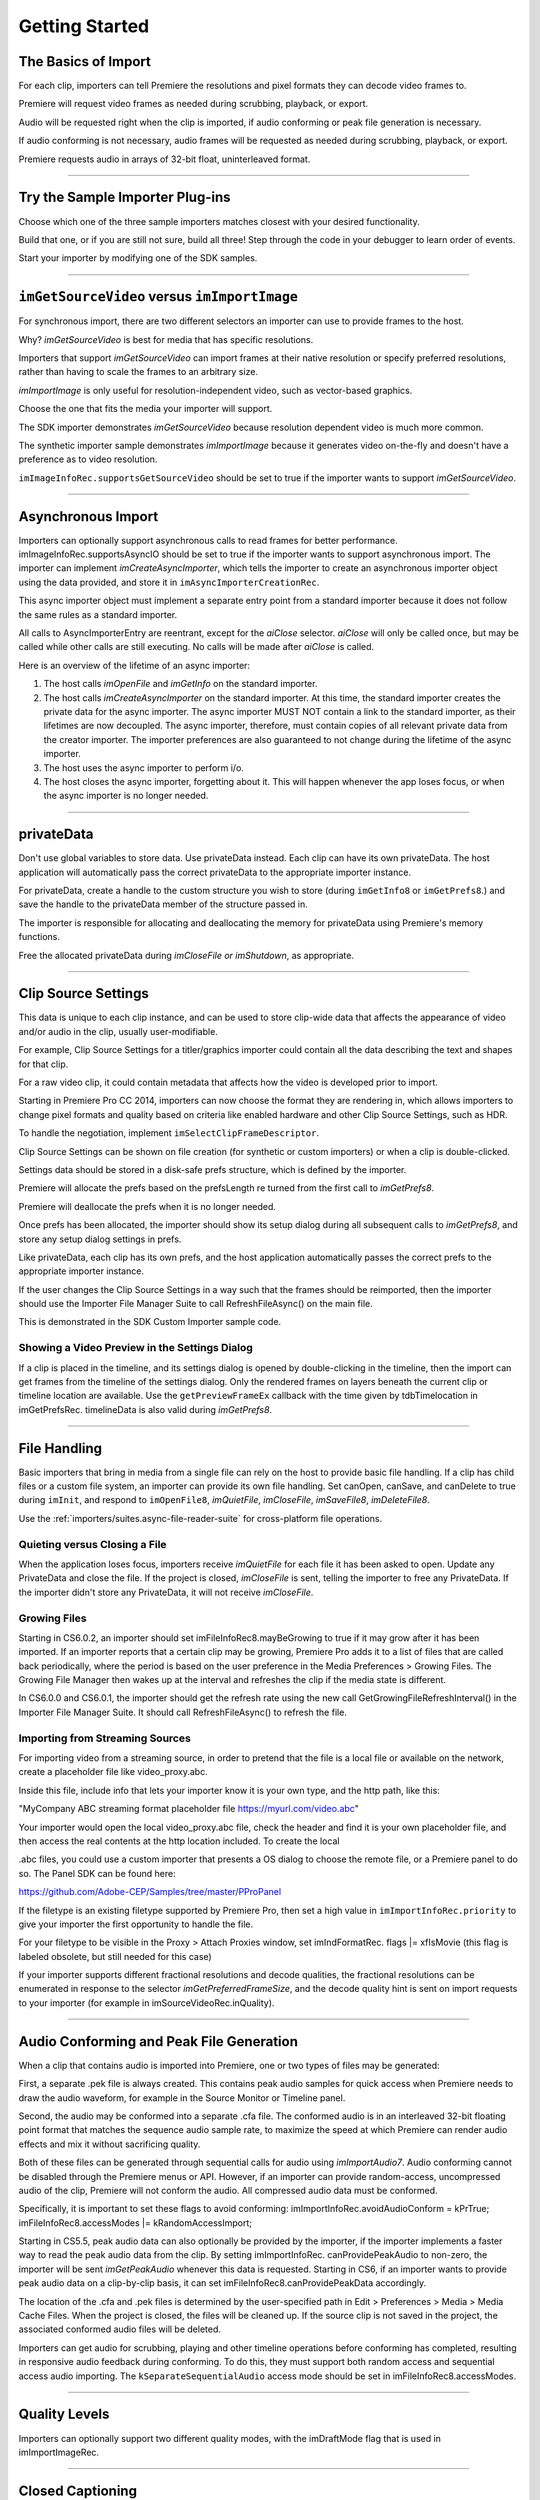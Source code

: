 .. _importers/getting-started:

Getting Started
################################################################################

The Basics of Import
================================================================================

For each clip, importers can tell Premiere the resolutions and pixel formats they can decode video frames to.

Premiere will request video frames as needed during scrubbing, playback, or export.

Audio will be requested right when the clip is imported, if audio conforming or peak file generation is necessary.

If audio conforming is not necessary, audio frames will be requested as needed during scrubbing, playback, or export.

Premiere requests audio in arrays of 32-bit float, uninterleaved format.

----

Try the Sample Importer Plug-ins
================================================================================

Choose which one of the three sample importers matches closest with your desired functionality.

Build that one, or if you are still not sure, build all three! Step through the code in your debugger to learn order of events.

Start your importer by modifying one of the SDK samples.

----

``imGetSourceVideo`` versus ``imImportImage``
================================================================================

For synchronous import, there are two different selectors an importer can use to provide frames to the host.

Why? *imGetSourceVideo* is best for media that has specific resolutions.

Importers that support *imGetSourceVideo* can import frames at their native resolution or specify preferred resolutions, rather than having to scale the frames to an arbitrary size.

*imImportImage* is only useful for resolution-independent video, such as vector-based graphics.

Choose the one that fits the media your importer will support.

The SDK importer demonstrates *imGetSourceVideo* because resolution dependent video is much more common.

The synthetic importer sample demonstrates *imImportImage* because it generates video on-the-fly and doesn't have a preference as to video resolution.

``imImageInfoRec.supportsGetSourceVideo`` should be set to true if the importer wants to support *imGetSourceVideo*.

----

Asynchronous Import
================================================================================

Importers can optionally support asynchronous calls to read frames for better performance. imImageInfoRec.supportsAsyncIO should be set to true if the importer wants to support asynchronous import. The importer can implement *imCreateAsyncImporter*, which tells the importer to create an asynchronous importer object using the data provided, and store it in ``imAsyncImporterCreationRec``.

This async importer object must implement a separate entry point from a standard importer because it does not follow the same rules as a standard importer.

All calls to AsyncImporterEntry are reentrant, except for the *aiClose* selector. *aiClose* will only be called once, but may be called while other calls are still executing. No calls will be made after *aiClose* is called.

Here is an overview of the lifetime of an async importer:

1) The host calls *imOpenFile* and *imGetInfo* on the standard importer.
2) The host calls *imCreateAsyncImporter* on the standard importer. At this time, the standard importer creates the private data for the async importer. The async importer MUST NOT contain a link to the standard importer, as their lifetimes are now decoupled. The async importer, therefore, must contain copies of all relevant private data from the creator importer. The importer preferences are also guaranteed to not change during the lifetime of the async importer.
3) The host uses the async importer to perform i/o.
4) The host closes the async importer, forgetting about it. This will happen whenever the app loses focus, or when the async importer is no longer needed.

----

privateData
================================================================================

Don't use global variables to store data. Use privateData instead. Each clip can have its own privateData. The host application will automatically pass the correct privateData to the appropriate importer instance.

For privateData, create a handle to the custom structure you wish to store (during ``imGetInfo8`` or ``imGetPrefs8``.) and save the handle to the privateData member of the structure passed in.

The importer is responsible for allocating and deallocating the memory for privateData using Premiere's memory functions.

Free the allocated privateData during *imCloseFile or imShutdown*, as appropriate.

----

Clip Source Settings
================================================================================

This data is unique to each clip instance, and can be used to store clip-wide data that affects the appearance of video and/or audio in the clip, usually user-modifiable.

For example, Clip Source Settings for a titler/graphics importer could contain all the data describing the text and shapes for that clip.

For a raw video clip, it could contain metadata that affects how the video is developed prior to import.

Starting in Premiere Pro CC 2014, importers can now choose the format they are rendering in, which allows importers to change pixel formats and quality based on criteria like enabled hardware and other Clip Source Settings, such as HDR.

To handle the negotiation, implement ``imSelectClipFrameDescriptor``.

Clip Source Settings can be shown on file creation (for synthetic or custom importers) or when a clip is double-clicked.

Settings data should be stored in a disk-safe prefs structure, which is defined by the importer.

Premiere will allocate the prefs based on the prefsLength re turned from the first call to *imGetPrefs8*.

Premiere will deallocate the prefs when it is no longer needed.

Once prefs has been allocated, the importer should show its setup dialog during all subsequent calls to *imGetPrefs8*, and store any setup dialog settings in prefs.

Like privateData, each clip has its own prefs, and the host application automatically passes the correct prefs to the appropriate importer instance.

If the user changes the Clip Source Settings in a way such that the frames should be reimported, then the importer should use the Importer File Manager Suite to call RefreshFileAsync() on the main file.

This is demonstrated in the SDK Custom Importer sample code.

Showing a Video Preview in the Settings Dialog
********************************************************************************

If a clip is placed in the timeline, and its settings dialog is opened by double-clicking in the timeline, then the import can get frames from the timeline of the settings dialog. Only the rendered frames on layers beneath the current clip or timeline location are available. Use the ``getPreviewFrameEx`` callback with the time given by tdbTimelocation in imGetPrefsRec. timelineData is also valid during *imGetPrefs8*.

----

File Handling
================================================================================

Basic importers that bring in media from a single file can rely on the host to provide basic file handling. If a clip has child files or a custom file system, an importer can provide its own file handling. Set canOpen, canSave, and canDelete to true during ``imInit``, and respond to ``imOpenFile8``, *imQuietFile*, *imCloseFile*, *imSaveFile8*, *imDeleteFile8*.

Use the :ref:`importers/suites.async-file-reader-suite` for cross-platform file operations.

Quieting versus Closing a File
********************************************************************************

When the application loses focus, importers receive *imQuietFile* for each file it has been asked to open. Update any PrivateData and close the file. If the project is closed, *imCloseFile* is sent, telling the importer to free any PrivateData. If the importer didn't store any PrivateData, it will not receive *imCloseFile*.

Growing Files
********************************************************************************

Starting in CS6.0.2, an importer should set imFileInfoRec8.mayBeGrowing to true if it may grow after it has been imported. If an importer reports that a certain clip may be growing, Premiere Pro adds it to a list of files that are called back periodically, where the period is based on the user preference in the Media Preferences > Growing Files. The Growing File Manager then wakes up at the interval and refreshes the clip if the media state is different.

In CS6.0.0 and CS6.0.1, the importer should get the refresh rate using the new call GetGrowingFileRefreshInterval() in the Importer File Manager Suite. It should call RefreshFileAsync() to refresh the file.

Importing from Streaming Sources
********************************************************************************

For importing video from a streaming source, in order to pretend that the file is a local file or available on the network, create a placeholder file like video_proxy.abc.

Inside this file, include info that lets your importer know it is your own type, and the http path, like this:

"MyCompany ABC streaming format placeholder file https://myurl.com/video.abc"

Your importer would open the local video_proxy.abc file, check the header and find it is your own placeholder file, and then access the real contents at the http location included. To create the local

.abc files, you could use a custom importer that presents a OS dialog to choose the remote file, or a Premiere panel to do so. The Panel SDK can be found here:

https://github.com/Adobe-CEP/Samples/tree/master/PProPanel

If the filetype is an existing filetype supported by Premiere Pro, then set a high value in ``imImportInfoRec.priority`` to give your importer the first opportunity to handle the file.

For your filetype to be visible in the Proxy > Attach Proxies window, set imIndFormatRec. flags \|= xfIsMovie (this flag is labeled obsolete, but still needed for this case)

If your importer supports different fractional resolutions and decode qualities, the fractional resolutions can be enumerated in response to the selector *imGetPreferredFrameSize*, and the decode quality hint is sent on import requests to your importer (for example in imSourceVideoRec.inQuality).

----

Audio Conforming and Peak File Generation
================================================================================

When a clip that contains audio is imported into Premiere, one or two types of files may be generated:

First, a separate .pek file is always created. This contains peak audio samples for quick access when Premiere needs to draw the audio waveform, for example in the Source Monitor or Timeline panel.

Second, the audio may be conformed into a separate .cfa file. The conformed audio is in an interleaved 32-bit floating point format that matches the sequence audio sample rate, to maximize the speed at which Premiere can render audio effects and mix it without sacrificing quality.

Both of these files can be generated through sequential calls for audio using *imImportAudio7*. Audio conforming cannot be disabled through the Premiere menus or API. However, if an importer can provide random-access, uncompressed audio of the clip, Premiere will not conform the audio. All compressed audio data must be conformed.

Specifically, it is important to set these flags to avoid conforming: imImportInfoRec.avoidAudioConform = kPrTrue; imFileInfoRec8.accessModes \|= kRandomAccessImport;

Starting in CS5.5, peak audio data can also optionally be provided by the importer, if the importer implements a faster way to read the peak audio data from the clip. By setting imImportInfoRec. canProvidePeakAudio to non-zero, the importer will be sent *imGetPeakAudio* whenever this data is requested. Starting in CS6, if an importer wants to provide peak audio data on a clip-by-clip basis, it can set imFileInfoRec8.canProvidePeakData accordingly.

The location of the .cfa and .pek files is determined by the user-specified path in Edit > Preferences > Media > Media Cache Files. When the project is closed, the files will be cleaned up. If the source clip is not saved in the project, the associated conformed audio files will be deleted.

Importers can get audio for scrubbing, playing and other timeline operations before conforming has completed, resulting in responsive audio feedback during conforming. To do this, they must support both random access and sequential access audio importing. The ``kSeparateSequentialAudio`` access mode should be set in imFileInfoRec8.accessModes.

----

Quality Levels
================================================================================

Importers can optionally support two different quality modes, with the imDraftMode flag that is used in imImportImageRec.

----

Closed Captioning
================================================================================

Starting in CC, importers can support closed captioning that is embedded in the source media. The built-in QuickTime importer provides this capability. Note that Premiere Pro can also import and export captions in a sidecar file (e.g. .mcc, .scc, or .xml) alongside any media file, regardless of the media file format. This does not require any specific work on the importer side.

To support embedded closed captioning, set ``imImportInfoRec.canSupportClosedCaptions`` to true. The importer should handle the following selectors: ``imInitiateAsyncClosedCaptionScan``, ``imGetNextClosedCaption``, and *imCompleteAsyncClosedCaptionScan*.

*imInitiateAsyncClosedCaptionScan* will be called for every file that is imported through an importer that sets canSupportClosedCaptions to true. The plug-in should at this point determine whether or not there is closed captioning data for this file. If not, then the plug-in should simply return imNoCaptions, and everything is done. If the plug-in didn't report an error for that call, then *imGetNextClosedCaption* will be called until the plug-in returns imNoCaptions. After which, *imCompleteAsyncClosedCaptionScan* will be called informing the importer that the host is done requesting captions.

Both *imGetNextClosedCaption* and *imCompleteAsyncClosedCaptionScan* may be called from a different thread from which ``imInitiateAsyncClosedCaptionScan`` was originally called. To help facilitate this, ``outAsyncCaptionScanPrivateData`` during ``imInitiateAsyncClosedCaptionScan`` can be allocated by the importer to be used for the upcoming calls, which can be deallocated

in *imCompleteAsyncClosedCaptionScan*.

----

N-Channel Audio
================================================================================

Starting in CC, for audio configurations beyond mono, stereo, and 5.1, an importer can specify a channel layout by implementing the new *imGetAudioChannelLayout* selector. Otherwise the channel layout will be assumed to be discrete. For support prior to CC, the importer needs to import them as multiple streams.

----

Multiple Streams
================================================================================

Importers can support multiple streams of audio and/or video. For most filetypes with a single video and a simple audio configuration (mono, stereo, or 5.1), only a single stream is necessary. Multiple streams can be useful for stereoscopic footage, layered file types (like Photoshop PSD files), or clips with complex audio configuration (such as 4 mono audio channels). The following describes the general case of multiple streams. For stereoscopic importers, please refer to the description further down.

An importer describes each stream one-by-one during iterative calls to *imGetInfo8*. In response to each call, the importer describes one stream, and returns imIterateStreams, until it reaches the last stream, and then it returns imBadStreamIndex. Set imFileInfoRec8-

>streamsAsComp = kPrFalse, so that the set of streams appear as a single clip within Premiere Pro.

In *imGetInfo8*, save streamIdx in privateData, to have access to it later. That way, when called in *imImportAudio7*, the importer will know which stream of audio to pass back.

See the sample code in the SDK File Importer, which can be turned on by uncommenting back in the MULTISTREAM_AUDIO_TESTING define in SDK_File_Import.h.

Stereoscopic Video
********************************************************************************

First, an importer must advertise multiple video streams. During *imGetInfo8*, the host passes in the stream index in imFileInfoRec8.streamIdx. If the clip has a second stream, then on index 0 the importer should return imIterateStreams and it will be called again for the second stream. On the second one you return imNoErr, as before. The nice thing is that this works in Premiere Pro CS5.5 and earlier - when two video streams are present, on import, they will just appear as two different project items.

Prior to CS6, an importer would need to have a prefs structure and on *imGetInfo8* it would need to store the stream index in that structure. With CS6 this is a lot simpler. Now, in the ``imSourceVideoRec`` (passed in *imGetSourceVideo*, and part of the *aiFrameRequest* for async importers), the host application passes in the currentStreamIndex (in the value formerly

known as unused1). This makes it much easier to just check when providing a PPix and differentiate the two streams.

Now, obviously, it is not desirable to have two project items. In order to get them merged, an importer needs to label the streams (the logic here is pretty simple, if there are multiple labeled video streams, it will appear as a single project item, and all views on that item will show the first stream). For this there is a new selector: *imQueryStreamLabel*. The struct passed to the importer has its privateData, prefs data, and the stream index, and the label needs to be passed back in a PrSDKString. If you're not familiar with PrSDKStringSuite, it's fairly obvious how to use. In this case you'll be allocating a string, passing either UTF-8 data, or UTF-16 data.

In PrSDKStreamLabel.h we define two labels: kPrSDK_StreamLabelStereoscopic\_ Left and kPrSDKStreamLabel_Stereoscopic_Right. By convention, we expect Left to be stream 0 and Right to be stream 1. This is purely for consistency - if we have multiple stereo clips from multiple importers, we would want the thumbnails to all be consistent. If we stick to this convention, then the thumbnails will all be Left.

To integrate well with other third-parties, we strongly encourage using these labels for stereoscopic importers. However, the entire StreamLabel mechanism is intentionally left quite general. You could use whatever labels you want in your importers and effects, and when you request the video segments you can pass whatever label you would like. If you have other uses for this, we would be interested to hear about them, and we would welcome any bug reports.

----

Project Manager Support
================================================================================

The Project Manager in Premiere Pro allows users to archive projects, trim out unused media, or collect all source files to a single location. Importers are the most knowledgable about the sources they work with. So Premiere Pro doesn't make any assumptions about the source media, but instead relies on the importers to handle the trimming and file size estimates. Only importers that specifically support trimming will trim and not copy when the Project Manager trims projects.

To support trimming, importers will want to set the canCalcSizes and canTrim flags during *imInit*, and support *imCalcSize8*, *imCheckTrim8*, and *imTrimFile8*.

If the each clip has more than one source file (such as audio channels in separate files), the importer should also set canCopy and support *imCopyFile*. Otherwise, the Project Manager will not know about the other source files.

External files, such as textures, logos, etc. that are used by an importer instance but do not appear as footage in Project panel, should be registered with Premiere Pro using the :ref:`universals/sweetpea-suites.file-registration-suite` during *imGetInfo8* or *imGetPrefs8*. Registered files will be taken into account when trimming or copying a project using the Project Manager.

----

Creating a Custom Importer
================================================================================

This variant of the importer API allows importers to dynamically create disk-based media while working within Premiere. A titler plug-in or similar should use this API. Once your clip is created, it is treated like any other standard file and will receive all standard missing file handling.

A Custom Importer **must** do the following:

- Set the following flags true in imImportInfoRec; canCreate, canOpen, addToMenu, noFile. This tells Premiere your plug-in will create a clip on disk at *imGetPrefs8* time.
- To determine when you need to create a new clip vs. modify an existing clip, check the ``imFileAccessRec`` filename. If it's identical to the plug-in display name (as set in the PiPL), create a new clip; otherwise modify the clip.
- If the user cancels from your dialog when creating a new clip, return imCancel.
- If the clip is modified, the importer needs to do a few things for Premiere to pick up the changes. Put your file access information in the supplied ``imFileAccessRec``. Premiere will use this data to reference your clip from now on. Close the file handle after you create it. Return imSetFile after creating a file handle in *imGetPrefs8*., and call RefreshFileAsync() in the Importer

File Manager Suite to notify Premiere that the clip has been modified. Premiere will immediately call you to open the file and return a valid imFileRef. Respond to *imOpenFile8*, *imQuietFile*, *imCloseFile* at a minimum.

----

Real-Time Rolling and Crawling Titles
================================================================================

For RT rolls and crawls, a player and importer must be specially designed to work together. An importer can implement the appropriate functionality, but it is up to the player to take advantage of it.

Importers can make image data available for rolling and crawling titles, using ``imImageInfoRec.isRollCrawl``. If the importer sets it to non-zero, this declares that the image is a title or other image that does roll/crawl, and that the importer supports the *imGetRollCrawlInfo* and *imRollCrawlRenderPage* selectors. *imGetRollCrawlInfo* is used to get info on the roll/crawl from the importer, and *imRollCrawlRenderPage* is used to get a rendered page of the roll/crawl.

----

Troubleshooting
================================================================================

How to Get First Crack at a File
********************************************************************************

To get the first opportunity to import a filetype also supported by a built-in importer (e.g. MPEG, AVI, QuickTime, etc), provide a different subtype and classID in order for your importer to be called for the types of files you support. imImportInfoRec.priority must be higher than any of the other importers for that filetype. Set this value to 100 or higher to override all built-in importers. Premiere Pro has more than one type of AVI importer and MPEG importer, which use this same prioritization mechanism. So your importer can override all of them and get the first shot at a filetype.

Just because you want to take over handling some files of a given filetype, it doesn't mean you have to handle all of them. To defer an unsupported subtype to a lower priority importer, return imBadFile during *imOpenFile8* or *imGetInfo8*. See the Media Abstraction chapter for more information on filetypes, subtypes, and classIDs.

Format repeated in menu?
********************************************************************************

To avoid having your importer appear multiple times in the file formats supported pop-up list, fill out the formatName, formatShortName and platform extension once and only once during your *imGetIndFormat*.

----

Resources
================================================================================

Importers must contain a IMPT resource. Premiere uses this to identify the plug-in as an importer. Also, depending on the type of importer (standard, synthetic, or custom), a PiPL may be required.

----

Entry Point
================================================================================

::

  csSDK_int32 xImportEntry (
    csSDK_int32  selector,
    imStdParms   *stdParms,
    void         *param1,
    void         *param2)

*selector* is the action Premiere wants the importer to perform. stdParms provides callbacks to obtain additional information from Premiere or to have Premiere perform tasks.

``param1`` and ``param2`` vary with the selector; they may contain a specific value or a pointer to a structure. Return imNoErr if successful, or an appropriate return code.

----

Standard Parameters
================================================================================

A pointer to this structure is sent from the host application to the plug-in with every selector.

::

  typedef struct {
    csSDK_int32      imInterfaceVer;
    imCallbackFuncs  *funcs;
    piSuitesPtr      piSuites;
  } imStdParms;

+--------------------+---------------------------------------------------+
|     **Member**     |                  **Description**                  |
+====================+===================================================+
| ``imInterfaceVer`` | Importer API version                              |
|                    |                                                   |
|                    | - Premiere Pro CC 2014 - ``IMPORTMOD_VERSION_15`` |
|                    | - Premiere Pro CC - ``IMPORTMOD_VERSION_14``      |
|                    | - Premiere Pro CS6.0.2 - ``IMPORTMOD_VERSION_13`` |
|                    | - Premiere Pro CS6 - ``IMPORTMOD_VERSION_12``     |
|                    | - Premiere Pro CS5.5 - ``IMPORTMOD_VERSION_11``   |
|                    | - Premiere Pro CS5 - ``IMPORTMOD_VERSION_10``     |
|                    | - Premiere Pro CS4 - ``IMPORTMOD_VERSION_9``      |
+--------------------+---------------------------------------------------+
| ``funcs``          | Pointers to callbacks for importers               |
+--------------------+---------------------------------------------------+
| ``piSuites``       | Pointer to universal callback suites              |
+--------------------+---------------------------------------------------+

----

Importer-Specific Callbacks
================================================================================

::

  typedef struct {
    ClassDataFuncsPtr  classFuncs;
    csSDK_int32        unused1;
    csSDK_int32        unused2;
  } imCallbackFuncs;

  typedef csSDK_int32 (*importProgressFunc){
    csSDK_int32  partDone;
    csSDK_int32  totalToDo;
  void *trimCallbackID};

+------------------------+------------------------------------------------------------------------------------------------------------------------------------------------------+
|      **Function**      |                                                                   **Description**                                                                    |
+========================+======================================================================================================================================================+
| ``classFuncs``         | See ClassData functions.                                                                                                                             |
+------------------------+------------------------------------------------------------------------------------------------------------------------------------------------------+
| ``importProgressFunc`` | Available in ``imSaveFileRec`` and ``imTrimFileRec`` during *imSaveFile8* and *imTrimFile8*.                                                         |
|                        |                                                                                                                                                      |
|                        | Callback function pointer for use during project archiving or trimming to call into Premiere and update the progress bar and check for cancellation. |
|                        |                                                                                                                                                      |
|                        | Either ``imProgressAbort`` or ``imProgressCon`` tinue will be returned.                                                                              |
|                        |                                                                                                                                                      |
|                        | The trimCallbackID parameter is passed in the same structures.                                                                                       |
+------------------------+------------------------------------------------------------------------------------------------------------------------------------------------------+
